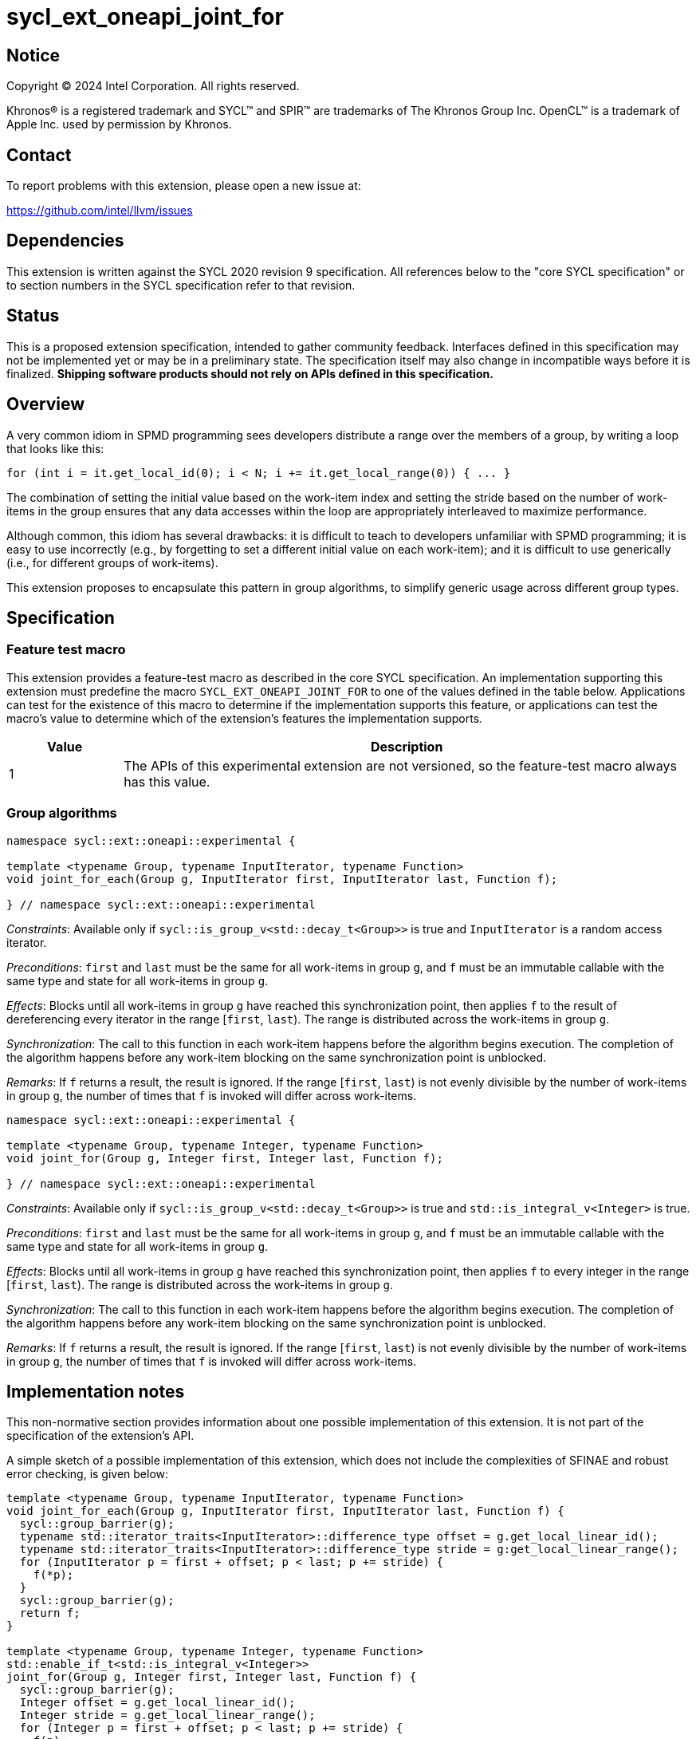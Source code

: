 = sycl_ext_oneapi_joint_for

:source-highlighter: coderay
:coderay-linenums-mode: table

// This section needs to be after the document title.
:doctype: book
:toc2:
:toc: left
:encoding: utf-8
:lang: en
:dpcpp: pass:[DPC++]

// Set the default source code type in this document to C++,
// for syntax highlighting purposes.  This is needed because
// docbook uses c++ and html5 uses cpp.
:language: {basebackend@docbook:c++:cpp}


== Notice

[%hardbreaks]
Copyright (C) 2024 Intel Corporation.  All rights reserved.

Khronos(R) is a registered trademark and SYCL(TM) and SPIR(TM) are trademarks
of The Khronos Group Inc.  OpenCL(TM) is a trademark of Apple Inc. used by
permission by Khronos.


== Contact

To report problems with this extension, please open a new issue at:

https://github.com/intel/llvm/issues


== Dependencies

This extension is written against the SYCL 2020 revision 9 specification.  All
references below to the "core SYCL specification" or to section numbers in the
SYCL specification refer to that revision.


== Status

This is a proposed extension specification, intended to gather community
feedback.  Interfaces defined in this specification may not be implemented yet
or may be in a preliminary state.  The specification itself may also change in
incompatible ways before it is finalized.  *Shipping software products should
not rely on APIs defined in this specification.*


== Overview

A very common idiom in SPMD programming sees developers distribute a range over
the members of a group, by writing a loop that looks like this:

[source,c++]
----
for (int i = it.get_local_id(0); i < N; i += it.get_local_range(0)) { ... }
----

The combination of setting the initial value based on the work-item index and
setting the stride based on the number of work-items in the group ensures that
any data accesses within the loop are appropriately interleaved to maximize
performance.

Although common, this idiom has several drawbacks: it is difficult to teach to
developers unfamiliar with SPMD programming; it is easy to use incorrectly
(e.g., by forgetting to set a different initial value on each work-item); and
it is difficult to use generically (i.e., for different groups of work-items).

This extension proposes to encapsulate this pattern in group algorithms, to
simplify generic usage across different group types.


== Specification

=== Feature test macro

This extension provides a feature-test macro as described in the core SYCL
specification.  An implementation supporting this extension must predefine the
macro `SYCL_EXT_ONEAPI_JOINT_FOR` to one of the values defined in the table
below.  Applications can test for the existence of this macro to determine if
the implementation supports this feature, or applications can test the macro's
value to determine which of the extension's features the implementation
supports.


[%header,cols="1,5"]
|===
|Value
|Description

|1
|The APIs of this experimental extension are not versioned, so the
 feature-test macro always has this value.
|===


=== Group algorithms

[source,c++]
----
namespace sycl::ext::oneapi::experimental {

template <typename Group, typename InputIterator, typename Function>
void joint_for_each(Group g, InputIterator first, InputIterator last, Function f);

} // namespace sycl::ext::oneapi::experimental
----

_Constraints_: Available only if `sycl::is_group_v<std::decay_t<Group>>` is
true and `InputIterator` is a random access iterator.

_Preconditions_: `first` and `last` must be the same for all work-items in
group `g`, and `f` must be an immutable callable with the same type and state
for all work-items in group `g`.

_Effects_: Blocks until all work-items in group `g` have
reached this synchronization point, then applies `f` to the result of
dereferencing every iterator in the range [`first`, `last`).
The range is distributed across the work-items in group `g`.

_Synchronization_: The call to this function in each work-item
happens before the algorithm begins execution.
The completion of the algorithm happens before any work-item
blocking on the same synchronization point is unblocked.

_Remarks_: If `f` returns a result, the result is ignored.
If the range [`first`, `last`) is not evenly divisible by the number of
work-items in group `g`, the number of times that `f` is invoked will differ
across work-items.

[source,c++]
----
namespace sycl::ext::oneapi::experimental {

template <typename Group, typename Integer, typename Function>
void joint_for(Group g, Integer first, Integer last, Function f);

} // namespace sycl::ext::oneapi::experimental
----

_Constraints_: Available only if `sycl::is_group_v<std::decay_t<Group>>` is
true and `std::is_integral_v<Integer>` is true.

_Preconditions_: `first` and `last` must be the same for all work-items in
group `g`, and `f` must be an immutable callable with the same type and state
for all work-items in group `g`.

_Effects_: Blocks until all work-items in group `g` have
reached this synchronization point, then applies `f` to every
integer in the range [`first`, `last`).
The range is distributed across the work-items in group `g`.

_Synchronization_: The call to this function in each work-item
happens before the algorithm begins execution.
The completion of the algorithm happens before any work-item
blocking on the same synchronization point is unblocked.

_Remarks_: If `f` returns a result, the result is ignored.
If the range [`first`, `last`) is not evenly divisible by the number of
work-items in group `g`, the number of times that `f` is invoked will differ
across work-items.


== Implementation notes

This non-normative section provides information about one possible
implementation of this extension.  It is not part of the specification of the
extension's API.

A simple sketch of a possible implementation of this extension, which does not
include the complexities of SFINAE and robust error checking, is given below:

[source,c++]
----
template <typename Group, typename InputIterator, typename Function>
void joint_for_each(Group g, InputIterator first, InputIterator last, Function f) {
  sycl::group_barrier(g);
  typename std::iterator_traits<InputIterator>::difference_type offset = g.get_local_linear_id();
  typename std::iterator_traits<InputIterator>::difference_type stride = g:get_local_linear_range();
  for (InputIterator p = first + offset; p < last; p += stride) {
    f(*p);
  }
  sycl::group_barrier(g);
  return f;
}

template <typename Group, typename Integer, typename Function>
std::enable_if_t<std::is_integral_v<Integer>>
joint_for(Group g, Integer first, Integer last, Function f) {
  sycl::group_barrier(g);
  Integer offset = g.get_local_linear_id();
  Integer stride = g.get_local_linear_range();
  for (Integer p = first + offset; p < last; p += stride) {
    f(p);
  }
  sycl::group_barrier(g);
  return f;
}
----

== Issues

None.
